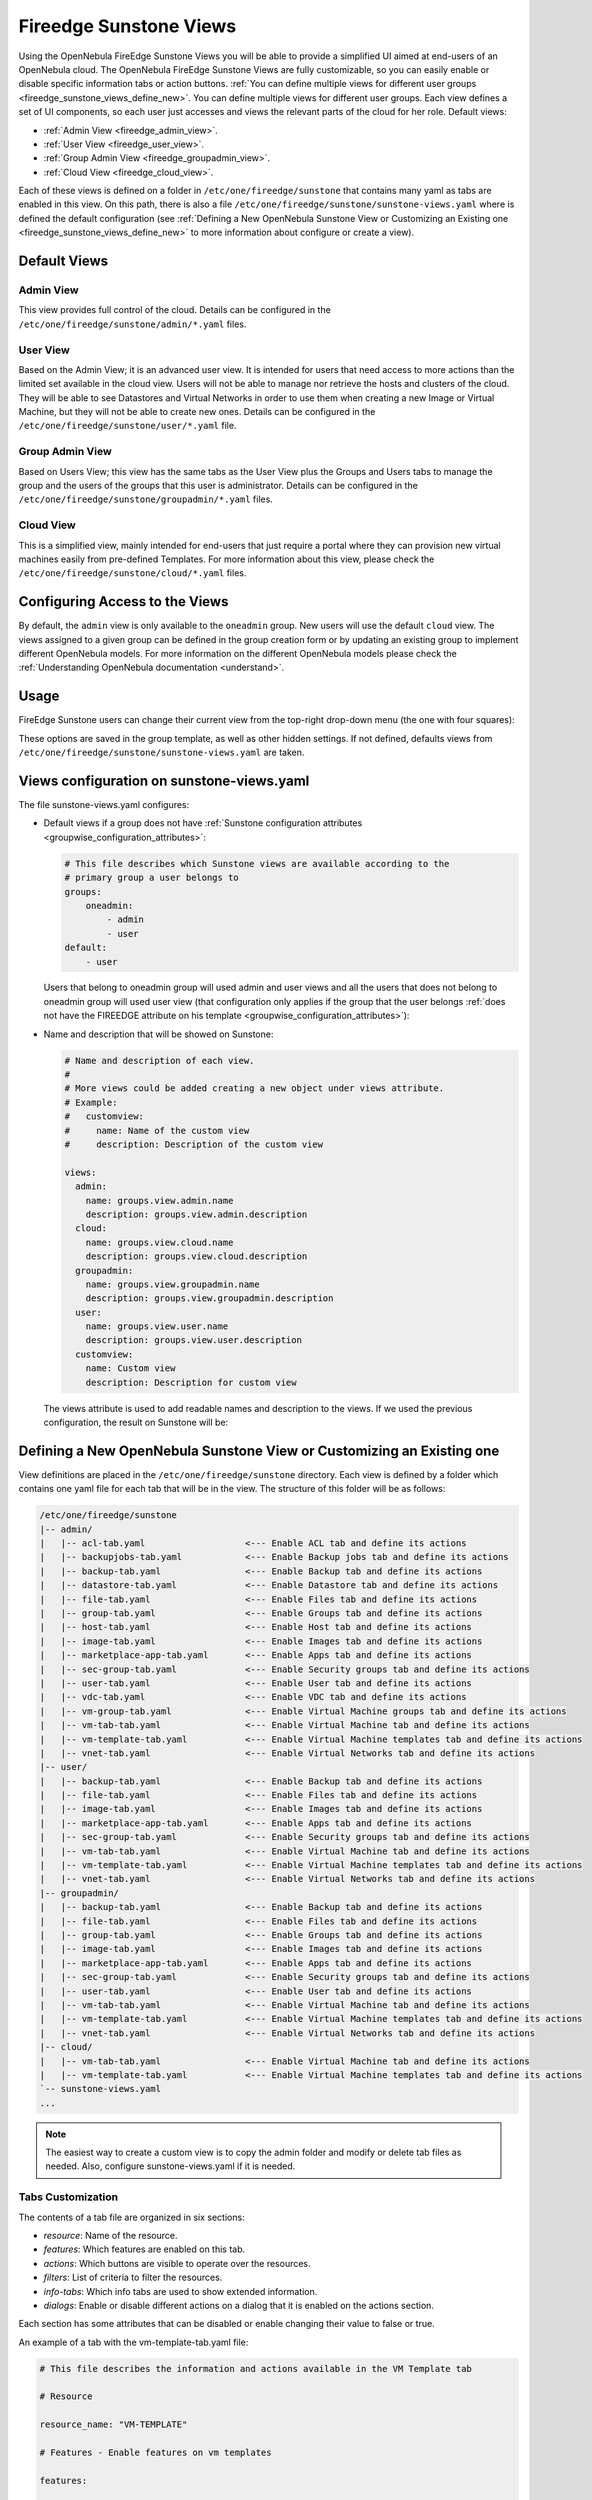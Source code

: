 .. _fireedge_suns_views:

================================================================================
Fireedge Sunstone Views
================================================================================

Using the OpenNebula FireEdge Sunstone Views you will be able to provide a simplified UI aimed at end-users of an OpenNebula cloud. The OpenNebula FireEdge Sunstone Views are fully customizable, so you can easily enable or disable specific information tabs or action buttons. :ref:`You can define multiple views for different user groups <fireedge_sunstone_views_define_new>`. You can define multiple views for different user groups. Each view defines a set of UI components, so each user just accesses and views the relevant parts of the cloud for her role. Default views:

- :ref:`Admin View <fireedge_admin_view>`.
- :ref:`User View <fireedge_user_view>`.
- :ref:`Group Admin View <fireedge_groupadmin_view>`.
- :ref:`Cloud View <fireedge_cloud_view>`.

Each of these views is defined on a folder in ``/etc/one/fireedge/sunstone`` that contains many yaml as tabs are enabled in this view. On this path, there is also a file ``/etc/one/fireedge/sunstone/sunstone-views.yaml`` where is defined the default configuration (see :ref:`Defining a New OpenNebula Sunstone View or Customizing an Existing one <fireedge_sunstone_views_define_new>` to more information about configure or create a view).

.. _fireedge_suns_views_default_views:

Default Views
================================================================================

.. _fireedge_admin_view:

Admin View
--------------------------------------------------------------------------------

This view provides full control of the cloud. Details can be configured in the ``/etc/one/fireedge/sunstone/admin/*.yaml`` files.

|fireedge_sunstone_admin_dashboard|

.. _fireedge_user_view:

User View
--------------------------------------------------------------------------------

Based on the Admin View; it is an advanced user view. It is intended for users that need access to more actions than the limited set available in the cloud view. Users will not be able to manage nor retrieve the hosts and clusters of the cloud. They will be able to see Datastores and Virtual Networks in order to use them when creating a new Image or Virtual Machine, but they will not be able to create new ones. Details can be configured in the ``/etc/one/fireedge/sunstone/user/*.yaml`` file.

|fireedge_sunstone_view_dashboard|

.. _fireedge_groupadmin_view:

Group Admin View
--------------------------------------------------------------------------------

Based on Users View; this view has the same tabs as the User View plus the Groups and Users tabs to manage the group and the users of the groups that this user is administrator. Details can be configured in the ``/etc/one/fireedge/sunstone/groupadmin/*.yaml`` files.

|fireedge_sunstone_groupadmin_dashboard|

.. _fireedge_cloud_view:

Cloud View
--------------------------------------------------------------------------------

This is a simplified view, mainly intended for end-users that just require a portal where they can provision new virtual machines easily from pre-defined Templates. For more information about this view, please check the ``/etc/one/fireedge/sunstone/cloud/*.yaml`` files.

|fireedge_sunstone_cloud_dashboard|

.. _fireedge_suns_views_configuring_access:

Configuring Access to the Views
================================================================================

By default, the ``admin`` view is only available to the ``oneadmin`` group. New users will use the default ``cloud`` view. The views assigned to a given group can be defined in the group creation form or by updating an existing group to implement different OpenNebula models. For more information on the different OpenNebula models please check the :ref:`Understanding OpenNebula documentation <understand>`.

|fireedge_sunstone_group_defview|

.. _fireedge_suns_views_usage:

Usage
================================================================================

FireEdge Sunstone users can change their current view from the top-right drop-down menu (the one with four squares):

|fireedge_sunstone_views_change|

These options are saved in the group template, as well as other hidden settings. If not defined, defaults views from ``/etc/one/fireedge/sunstone/sunstone-views.yaml`` are taken.

.. _fireedge_sunstone_views_define_new:

Views configuration on sunstone-views.yaml
================================================================================

The file sunstone-views.yaml configures:

- Default views if a group does not have :ref:`Sunstone configuration attributes <groupwise_configuration_attributes>`:

  .. code-block:: yaml

    # This file describes which Sunstone views are available according to the
    # primary group a user belongs to
    groups:
        oneadmin:
            - admin
            - user
    default:
        - user

  Users that belong to oneadmin group will used admin and user views and all the users that does not belong to oneadmin group will used user view (that configuration only applies if the group that the user belongs :ref:`does not have the FIREEDGE attribute on his template <groupwise_configuration_attributes>`):

- Name and description that will be showed on Sunstone:  

  .. code-block:: yaml

    # Name and description of each view.
    #
    # More views could be added creating a new object under views attribute.
    # Example:
    #   customview:
    #     name: Name of the custom view
    #     description: Description of the custom view

    views:
      admin:
        name: groups.view.admin.name
        description: groups.view.admin.description
      cloud:
        name: groups.view.cloud.name
        description: groups.view.cloud.description
      groupadmin:
        name: groups.view.groupadmin.name
        description: groups.view.groupadmin.description
      user:
        name: groups.view.user.name
        description: groups.view.user.description
      customview:
        name: Custom view
        description: Description for custom view 

  The views attribute is used to add readable names and description to the views. If we used the previous configuration, the result on Sunstone will be:

  |fireedge_sunstone_views|


Defining a New OpenNebula Sunstone View or Customizing an Existing one
================================================================================

View definitions are placed in the ``/etc/one/fireedge/sunstone`` directory. Each view is defined by a folder which contains one yaml file for each tab that will be in the view. The structure of this folder will be as follows:

.. code::

    /etc/one/fireedge/sunstone
    |-- admin/
    |   |-- acl-tab.yaml                   <--- Enable ACL tab and define its actions
    |   |-- backupjobs-tab.yaml            <--- Enable Backup jobs tab and define its actions
    |   |-- backup-tab.yaml                <--- Enable Backup tab and define its actions
    |   |-- datastore-tab.yaml             <--- Enable Datastore tab and define its actions
    |   |-- file-tab.yaml                  <--- Enable Files tab and define its actions
    |   |-- group-tab.yaml                 <--- Enable Groups tab and define its actions
    |   |-- host-tab.yaml                  <--- Enable Host tab and define its actions
    |   |-- image-tab.yaml                 <--- Enable Images tab and define its actions
    |   |-- marketplace-app-tab.yaml       <--- Enable Apps tab and define its actions
    |   |-- sec-group-tab.yaml             <--- Enable Security groups tab and define its actions
    |   |-- user-tab.yaml                  <--- Enable User tab and define its actions
    |   |-- vdc-tab.yaml                   <--- Enable VDC tab and define its actions
    |   |-- vm-group-tab.yaml              <--- Enable Virtual Machine groups tab and define its actions
    |   |-- vm-tab-tab.yaml                <--- Enable Virtual Machine tab and define its actions
    |   |-- vm-template-tab.yaml           <--- Enable Virtual Machine templates tab and define its actions
    |   |-- vnet-tab.yaml                  <--- Enable Virtual Networks tab and define its actions
    |-- user/
    |   |-- backup-tab.yaml                <--- Enable Backup tab and define its actions
    |   |-- file-tab.yaml                  <--- Enable Files tab and define its actions
    |   |-- image-tab.yaml                 <--- Enable Images tab and define its actions
    |   |-- marketplace-app-tab.yaml       <--- Enable Apps tab and define its actions
    |   |-- sec-group-tab.yaml             <--- Enable Security groups tab and define its actions
    |   |-- vm-tab-tab.yaml                <--- Enable Virtual Machine tab and define its actions
    |   |-- vm-template-tab.yaml           <--- Enable Virtual Machine templates tab and define its actions
    |   |-- vnet-tab.yaml                  <--- Enable Virtual Networks tab and define its actions
    |-- groupadmin/
    |   |-- backup-tab.yaml                <--- Enable Backup tab and define its actions
    |   |-- file-tab.yaml                  <--- Enable Files tab and define its actions
    |   |-- group-tab.yaml                 <--- Enable Groups tab and define its actions    
    |   |-- image-tab.yaml                 <--- Enable Images tab and define its actions
    |   |-- marketplace-app-tab.yaml       <--- Enable Apps tab and define its actions
    |   |-- sec-group-tab.yaml             <--- Enable Security groups tab and define its actions
    |   |-- user-tab.yaml                  <--- Enable User tab and define its actions    
    |   |-- vm-tab-tab.yaml                <--- Enable Virtual Machine tab and define its actions
    |   |-- vm-template-tab.yaml           <--- Enable Virtual Machine templates tab and define its actions
    |   |-- vnet-tab.yaml                  <--- Enable Virtual Networks tab and define its actions    
    |-- cloud/  
    |   |-- vm-tab-tab.yaml                <--- Enable Virtual Machine tab and define its actions
    |   |-- vm-template-tab.yaml           <--- Enable Virtual Machine templates tab and define its actions 
    `-- sunstone-views.yaml
    ...

.. note:: The easiest way to create a custom view is to copy the admin folder and modify or delete tab files as needed. Also, configure sunstone-views.yaml if it is needed.

.. _fireedge_sunstone_views_custom:

Tabs Customization
--------------------------------------------------------------------------------

The contents of a tab file are organized in six sections:

* `resource`: Name of the resource.
* `features`: Which features are enabled on this tab.
* `actions`: Which buttons are visible to operate over the resources.
* `filters`: List of criteria to filter the resources.
* `info-tabs`: Which info tabs are used to show extended information.
* `dialogs`: Enable or disable different actions on a dialog that it is enabled on the actions section.

Each section has some attributes that can be disabled or enable changing their value to false or true.

An example of a tab with the vm-template-tab.yaml file:

.. code-block:: yaml

    # This file describes the information and actions available in the VM Template tab

    # Resource

    resource_name: "VM-TEMPLATE"

    # Features - Enable features on vm templates

    features:

      # True to hide the CPU setting in the dialogs
      hide_cpu: false

      # False to not scale the CPU.
      # An integer value would be used as a multiplier as follows:
      #     CPU = cpu_factor * VCPU
      # Set it to 1 to tie CPU and vCPU.
      cpu_factor: false

    # Actions - Which buttons are visible to operate over the resources

    actions:
      create_dialog: true
      import_dialog: true
      update_dialog: true
      instantiate_dialog: true
      create_app_dialog: true
      clone: true
      delete: true
      chown: true
      chgrp: true
      lock: true
      unlock: true
      share: true
      unshare: true
      edit_labels: true

    # Filters - List of criteria to filter the resources

    filters:
      label: true
      owner: true
      group: true
      locked: true
      vrouter: true


    # Info Tabs - Which info tabs are used to show extended information

    info-tabs:
      info:
        enabled: true
        information_panel:
          enabled: true
          actions:
            rename: true
        permissions_panel:
          enabled: true
          actions:
            chmod: true
        ownership_panel:
          enabled: true
          actions:
            chown: true
            chgrp: true

      template:
        enabled: true

    # Dialogs - Enable or disable different actions on a dialog that it is enabled on the actions section

    dialogs:
      instantiate_dialog:
        information: true
        ownership: true
        capacity: true
        vm_group: true
        vcenter:
          enabled: true
          not_on:
            - kvm
            - lxc
            - firecracker
        network: true
        storage: true
        placement: true
        sched_action: true
        booting: true
        backup: true
      create_dialog:
        ownership: true
        capacity: true
        showback: true
        vm_group: true
        vcenter:
          enabled: true
          not_on:
            - kvm
            - lxc
            - firecracker
        network: true
        storage: true
        placement: true
        input_output: true
        sched_action: true
        context: true
        booting: true
        numa:
          enabled: true
          not_on:
            - lxc
        backup: true

Create new view
--------------------------------------------------------------------------------

To create a new view:

  1. Create a folder with the name of the view in ``/etc/one/fireedge/sunstone``.
  2. Add the yaml files for each tab that the view will show.
  3. Configure sunstone-views.yaml if it is needed.
  4. Update or create a group to use the new view.

.. |fireedge_sunstone_admin_dashboard| image:: /images/fireedge_sunstone_admin_view.png
.. |fireedge_sunstone_view_dashboard| image:: /images/fireedge_sunstone_user_view.png
.. |fireedge_sunstone_groupadmin_dashboard| image:: /images/fireedge_sunstone_groupadmin_view.png
.. |fireedge_sunstone_cloud_dashboard| image:: /images/fireedge_sunstone_cloud_view.png
.. |fireedge_sunstone_group_defview| image:: /images/fireedge_sunstone_group_defview.png  
.. |fireedge_sunstone_views_change| image:: /images/fireedge_sunstone_views_change.png
.. |fireedge_sunstone_views| image:: /images/groups_views.png
